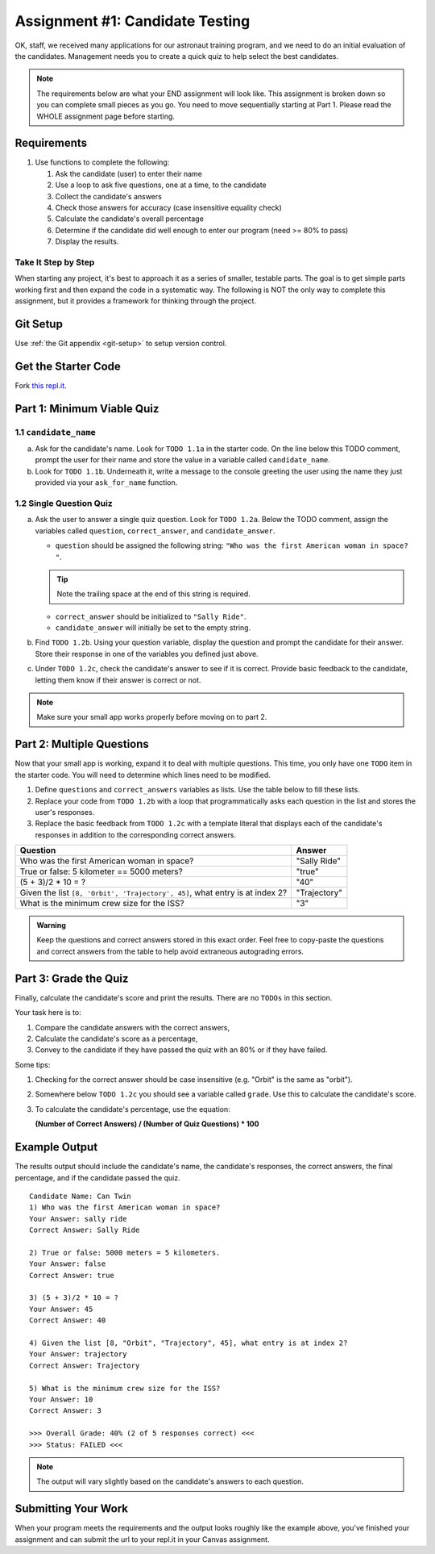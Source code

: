 .. _candidateQuiz:

Assignment #1: Candidate Testing
================================

OK, staff, we received many applications for our astronaut training program,
and we need to do an initial evaluation of the candidates.  Management needs
you to create a quick quiz to help select the best candidates.

.. note::

   The requirements below are what your END assignment will look like.
   This assignment is broken down so you can complete small pieces as you go. You need to move sequentially starting at Part 1.
   Please read the WHOLE assignment page before starting.

Requirements
------------

#. Use functions to complete the following:

   #. Ask the candidate (user) to enter their name
   #. Use a loop to ask five questions, one at a time, to the candidate
   #. Collect the candidate's answers
   #. Check those answers for accuracy (case insensitive equality check)
   #. Calculate the candidate's overall percentage
   #. Determine if the candidate did well enough to enter our program (need >= 80%
      to pass)
   #. Display the results.

Take It Step by Step
~~~~~~~~~~~~~~~~~~~~

When starting any project, it's best to approach it as a series of smaller,
testable parts. The goal is to get simple parts working first and then expand
the code in a systematic way. The following is NOT the only way to complete
this assignment, but it provides a framework for thinking through the project.


Git Setup
---------
Use :ref:`the Git appendix <git-setup>` to setup version control.

Get the Starter Code
--------------------

Fork `this repl.it <https://replit.com/@launchcode/candidate-testing-assignment-data-analysis>`__.

Part 1: Minimum Viable Quiz
---------------------------

1.1 ``candidate_name``
~~~~~~~~~~~~~~~~~~~~~~

a. Ask for the candidate's name. Look for ``TODO 1.1a`` in the starter code. 
   On the line below this TODO comment, 
   prompt the user for their name and store the value in a variable called ``candidate_name``.

#. Look for ``TODO 1.1b``. Underneath it, write a message to the console greeting 
   the user using the name they just provided via your ``ask_for_name`` function.

1.2 Single Question Quiz
~~~~~~~~~~~~~~~~~~~~~~~~

a. Ask the user to answer a single quiz question. Look for ``TODO 1.2a``.
   Below the TODO comment, assign the variables called ``question``, ``correct_answer``,
   and ``candidate_answer``.

   - ``question`` should be assigned the following string: ``"Who was the first American woman in space? "``.

   .. admonition:: Tip

      Note the trailing space at the end of this string is required. 

   - ``correct_answer`` should be initialized to ``"Sally Ride"``.

   - ``candidate_answer`` will initially be set to the empty string.

#. Find ``TODO 1.2b``. Using your question variable, display the question and prompt the candidate for 
   their answer. Store their response in one of the variables you defined just above.

#. Under ``TODO 1.2c``, check the candidate's answer to see if it is correct. 
   Provide basic feedback to the candidate, letting them know if their answer is correct
   or not.

.. admonition:: Note

   Make sure your small app works properly before moving on to part 2.

Part 2: Multiple Questions
--------------------------

Now that your small app is working, expand it to deal with multiple questions.
This time, you only have one ``TODO`` item in the starter code. You will need
to determine which lines need to be modified.

#. Define ``questions`` and ``correct_answers`` variables as lists. Use the table below to fill these lists.
#. Replace your code from ``TODO 1.2b`` with a loop that programmatically asks each question in the list and stores 
   the user's responses.
#. Replace the basic feedback from ``TODO 1.2c`` with a template literal that displays each of the candidate's responses in 
   addition to the corresponding correct answers.

.. list-table::
   :header-rows: 1

   * - Question
     - Answer

   * - Who was the first American woman in space?
     - "Sally Ride"

   * - True or false: 5 kilometer == 5000 meters?
     - "true"

   * - (5 + 3)/2 * 10 = ?
     - "40"

   * - Given the list ``[8, 'Orbit', 'Trajectory', 45]``, what entry is at index 2?
     - "Trajectory"

   * - What is the minimum crew size for the ISS?
     - "3"

.. admonition:: Warning

   Keep the questions and correct answers stored in this exact order. Feel free to copy-paste the questions and correct answers from the table to help avoid extraneous autograding errors.

Part 3: Grade the Quiz
----------------------

Finally, calculate the candidate's score and print the results. There are no ``TODOs`` in this section.

Your task here is to:

#. Compare the candidate answers with the correct answers,
#. Calculate the candidate's score as a percentage,
#. Convey to the candidate if they have passed the quiz with an 80% or if they have failed.

Some tips:

#. Checking for the correct answer should be case insensitive (e.g. "Orbit" is the same as "orbit").
#. Somewhere below ``TODO 1.2c`` you should see a variable called ``grade``. Use this to calculate the candidate's
   score.
#. To calculate the candidate's percentage, use the equation:

   **(Number of Correct Answers) / (Number of Quiz Questions) * 100**


Example Output
--------------

The results output should include the candidate's name, the candidate's
responses, the correct answers, the final percentage, and if the candidate
passed the quiz.

::

   Candidate Name: Can Twin
   1) Who was the first American woman in space?
   Your Answer: sally ride
   Correct Answer: Sally Ride

   2) True or false: 5000 meters = 5 kilometers.
   Your Answer: false
   Correct Answer: true

   3) (5 + 3)/2 * 10 = ?
   Your Answer: 45
   Correct Answer: 40

   4) Given the list [8, "Orbit", "Trajectory", 45], what entry is at index 2?
   Your Answer: trajectory
   Correct Answer: Trajectory

   5) What is the minimum crew size for the ISS?
   Your Answer: 10
   Correct Answer: 3

   >>> Overall Grade: 40% (2 of 5 responses correct) <<<
   >>> Status: FAILED <<<

.. admonition:: Note

   The output will vary slightly based on the candidate's answers to each question.

Submitting Your Work
--------------------

When your program meets the requirements and the output looks roughly like the example above,
you've finished your assignment and can submit the url to your repl.it in your Canvas assignment.

